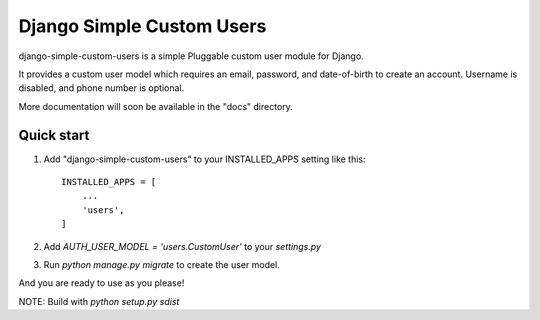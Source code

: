 =====
Django Simple Custom Users
=====

django-simple-custom-users is a simple Pluggable custom user module for Django.

It provides a custom user model which requires an email, password, and date-of-birth 
to create an account.
Username is disabled, and phone number is optional.

More documentation will soon be available in the "docs" directory.

Quick start
-----------

1. Add "django-simple-custom-users" to your INSTALLED_APPS setting like this::

    INSTALLED_APPS = [
        ...
        'users',
    ]

2. Add `AUTH_USER_MODEL = 'users.CustomUser'` to your `settings.py`

3. Run `python manage.py migrate` to create the user model.

And you are ready to use as you please!


NOTE: Build with `python setup.py sdist`